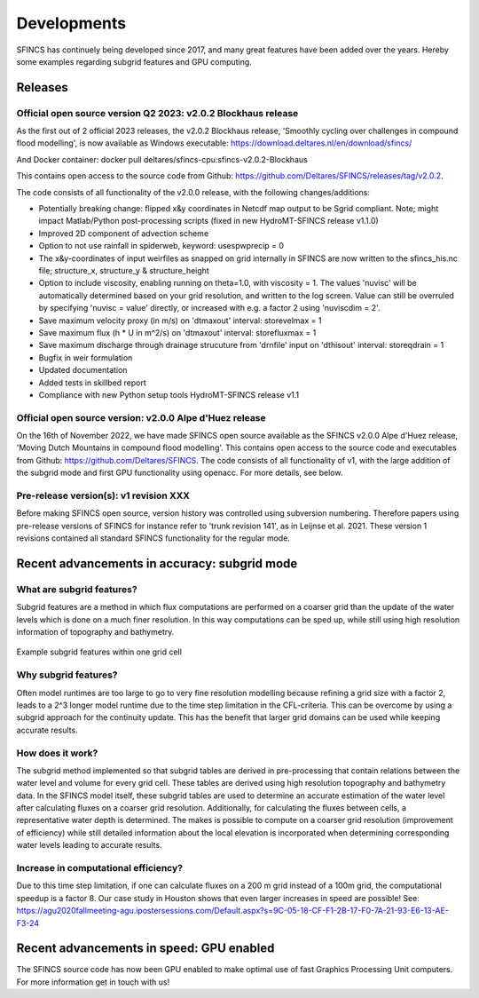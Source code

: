 Developments
=====

SFINCS has continuely being developed since 2017, and many great features have been added over the years.
Hereby some examples regarding subgrid features and GPU computing.

Releases
-----

Official open source version Q2 2023: v2.0.2 Blockhaus release
^^^^^

As the first out of 2 official 2023 releases, the v2.0.2 Blockhaus release, 'Smoothly cycling over challenges in compound flood modelling', is now available as Windows executable: https://download.deltares.nl/en/download/sfincs/

And Docker container: docker pull deltares/sfincs-cpu:sfincs-v2.0.2-Blockhaus

This contains open access to the source code from Github: https://github.com/Deltares/SFINCS/releases/tag/v2.0.2.

The code consists of all functionality of the v2.0.0 release, with the following changes/additions:

* Potentially breaking change: flipped x&y coordinates in Netcdf map output to be Sgrid compliant. Note; might impact Matlab/Python post-processing scripts (fixed in new HydroMT-SFINCS release v1.1.0)
* Improved 2D component of advection scheme
* Option to not use rainfall in spiderweb, keyword:  usespwprecip = 0
* The x&y-coordinates of input weirfiles as snapped on grid internally in SFINCS are now written to the sfincs_his.nc file;  structure_x, structure_y & structure_height 
* Option to include viscosity, enabling running on theta=1.0,  with viscosity = 1. The values 'nuvisc' will be automatically determined based on your grid resolution, and written to the log screen. Value can still be overruled by specifying 'nuvisc = value' directly, or increased with e.g. a factor 2 using 'nuviscdim = 2'.
* Save maximum velocity proxy (in m/s) on 'dtmaxout'  interval:   storevelmax = 1
* Save maximum flux  (h * U in m^2/s) on 'dtmaxout'  interval:   storefluxmax = 1
* Save maximum discharge through drainage strucuture from 'drnfile' input on 'dthisout'  interval:   storeqdrain = 1
* Bugfix in weir formulation
* Updated documentation
* Added tests in skillbed report
* Compliance with new Python setup tools HydroMT-SFINCS release v1.1


Official open source version: v2.0.0 Alpe d'Huez release
^^^^^

On the 16th of November 2022, we have made SFINCS open source available as the SFINCS v2.0.0 Alpe d'Huez release, 'Moving Dutch Mountains in compound flood modelling'.
This contains open access to the source code and executables from Github: https://github.com/Deltares/SFINCS.
The code consists of all functionality of v1, with the large addition of the subgrid mode and first GPU functionality using openacc.
For more details, see below.

Pre-release version(s): v1 revision XXX
^^^^^

Before making SFINCS open source, version history was controlled using subversion numbering.
Therefore papers using pre-release versions of SFINCS for instance refer to 'trunk revision 141', as in Leijnse et al. 2021.
These version 1 revisions contained all standard SFINCS functionality for the regular mode.

Recent advancements in accuracy: subgrid mode
-----

What are subgrid features?
^^^^^
Subgrid features are a method in which flux computations are performed on a coarser grid than the update of the water levels which is done on a much finer resolution. 
In this way computations can be sped up, while still using high resolution information of topography and bathymetry.

.. figure:: ./figures/Figure_subgrid_tables.png
   :width: 600px
   :align: center

   Example subgrid features within one grid cell

Why subgrid features?
^^^^^
Often model runtimes are too large to go to very fine resolution modelling because refining a grid size with a factor 2, leads to a 2^3 longer model runtime due to the time step limitation in the CFL-criteria. 
This can be overcome by using a subgrid approach for the continuity update. This has the benefit that larger grid domains can be used while keeping accurate results.

How does it work? 
^^^^^
The subgrid method implemented so that subgrid tables are derived in pre-processing that contain relations between the water level and volume for every grid cell. 
These tables are derived using high resolution topography and bathymetry data. 
In the SFINCS model itself, these subgrid tables are used to determine an accurate estimation of the water level after calculating fluxes on a coarser grid resolution. 
Additionally, for calculating the fluxes between cells, a representative water depth is determined.
The makes is possible to compute on a coarser grid resolution (improvement of efficiency) while still detailed information about the local elevation is incorporated when determining corresponding water levels leading to accurate results.

Increase in computational efficiency?
^^^^^
Due to this time step limitation, if one can calculate fluxes on a 200 m grid instead of a 100m grid, the computational speedup is a factor 8. 
Our case study in Houston shows that even larger increases in speed are possible!
See: https://agu2020fallmeeting-agu.ipostersessions.com/Default.aspx?s=9C-05-18-CF-F1-2B-17-F0-7A-21-93-E6-13-AE-F3-24

Recent advancements in speed: GPU enabled
-----
The SFINCS source code has now been GPU enabled to make optimal use of fast Graphics Processing Unit computers.
For more information get in touch with us!


